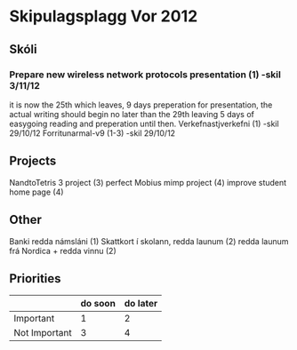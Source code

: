 * Skipulagsplagg Vor 2012

** Skóli
*** Prepare new wireless network protocols presentation (1) -skil 3/11/12
it is now the 25th which leaves, 9 days preperation for presentation, 
the actual writing should begin no later than the 29th leaving 5 days 
of easygoing reading and preperation until then.
Verkefnastjverkefni  (1)                                -skil 29/10/12
Forritunarmal-v9     (1-3)                              -skil 29/10/12

** Projects
NandtoTetris 3 project  (3)
perfect Mobius mimp project (4)
improve student home page (4)

** Other 
 Banki redda námsláni (1)
 Skattkort í skolann, redda launum (2)
 redda launum frá Nordica + redda vinnu (2)



** Priorities

|               | do soon | do later |
|---------------+---------+----------|
| Important     | 1       | 2        |
| Not Important | 3       | 4        |


